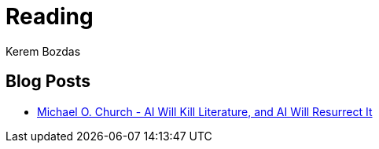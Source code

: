 = Reading
Kerem Bozdas
:idprefix:
:idseparator: -
:page-pagination:
:description: Sharing interesting reads.

== Blog Posts

* https://michaelochurch.wordpress.com/2023/01/08/ai-will-kill-literature-and-ai-will-resurrect-it/[Michael O. Church - AI Will Kill Literature, and AI Will Resurrect It]


